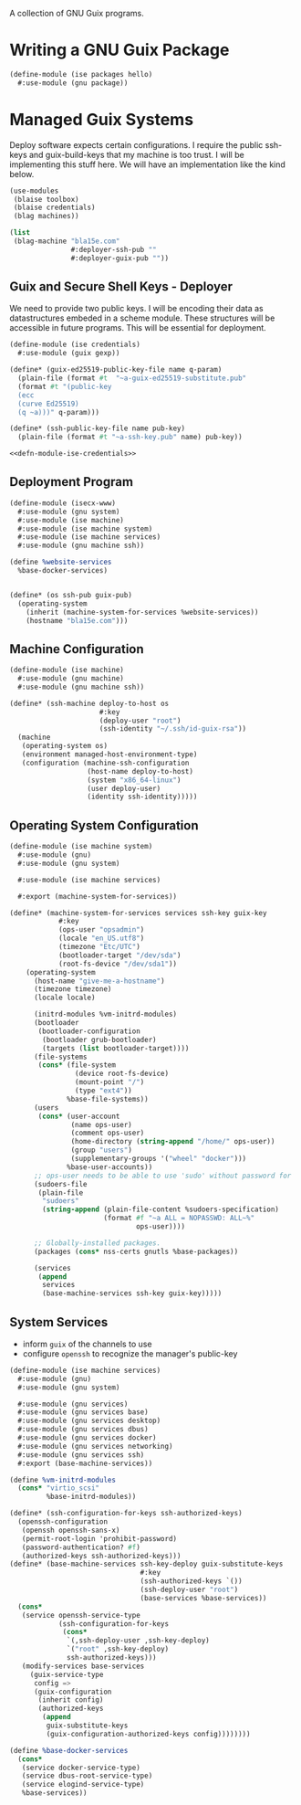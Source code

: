 #+date: 2024-04-03T21:09:28-04:00
#+hugo_front_matter_key_replace: description>summary
#+property: header-args :eval never-export

A collection of GNU Guix programs.
* Writing a GNU Guix Package
#+begin_src scheme
  (define-module (ise packages hello)
    #:use-module (gnu package))

#+end_src
* Managed Guix Systems
:PROPERTIES:
:EXPORT_FILE_NAME: managed-guix-systems
:EXPORT_DATE: 2024-04-11
:EXPORT_DESCRIPTION: Deploying Machines with Guix and SSH
:END:
Deploy software expects certain configurations. I require the public ssh-keys and guix-build-keys that my machine is too trust. I will be implementing this stuff here.
We will have an implementation like the kind below.
#+name: machine-deployment-example
#+begin_src scheme
  (use-modules
   (blaise toolbox)
   (blaise credentials)
   (blag machines))

  (list
   (blag-machine "bla15e.com"
                 #:deployer-ssh-pub ""
                 #:deployer-guix-pub ""))
#+end_src
** Guix and Secure Shell Keys - Deployer
We need to provide two public keys. I will be encoding their data as datastructures embeded in a scheme module. These structures will be accessible in future programs. This will be essential for deployment.
#+name: defn-module-ise-credentials
#+begin_src scheme
  (define-module (ise credentials)
    #:use-module (guix gexp))

  (define* (guix-ed25519-public-key-file name q-param)
    (plain-file (format #t  "~a-guix-ed25519-substitute.pub"
    (format #t "(public-key
    (ecc
    (curve Ed25519)
    (q ~a)))" q-param)))

  (define* (ssh-public-key-file name pub-key)
    (plain-file (format #t "~a-ssh-key.pub" name) pub-key))
#+end_src
#+name: ise-credentials-scm
#+begin_src scheme :tangle ../channel-src/ise/credentials.scm :noweb yes :comments noweb :mkdirp yes
  <<defn-module-ise-credentials>>
#+end_src
** Deployment Program
#+begin_src scheme :tangle ../channel-src/isecx-www.scm :noweb yes :mkdirp yes
  (define-module (isecx-www)
    #:use-module (gnu system)
    #:use-module (ise machine)
    #:use-module (ise machine system)
    #:use-module (ise machine services)
    #:use-module (gnu machine ssh))

  (define %website-services
    %base-docker-services)


  (define* (os ssh-pub guix-pub)
    (operating-system
      (inherit (machine-system-for-services %website-services))
      (hostname "bla15e.com")))
#+end_src
** Machine Configuration
#+name: defn-module-machine
#+begin_src scheme :tangle ../channel-src/ise/machine.scm :noweb yes :mkdirp yes
  (define-module (ise machine)
    #:use-module (gnu machine)
    #:use-module (gnu machine ssh))

  (define* (ssh-machine deploy-to-host os
                        #:key
                        (deploy-user "root")
                        (ssh-identity "~/.ssh/id-guix-rsa"))
    (machine
     (operating-system os)
     (environment managed-host-environment-type)
     (configuration (machine-ssh-configuration
                     (host-name deploy-to-host)	  
                     (system "x86_64-linux")
                     (user deploy-user)
                     (identity ssh-identity)))))
#+end_src
** Operating System Configuration
#+name: defn-module-ise-deployed
#+begin_src scheme :tangle ../channel-src/ise/machine/system.scm :noweb yes :comments noweb :mkdirp yes
  (define-module (ise machine system)
    #:use-module (gnu)
    #:use-module (gnu system)

    #:use-module (ise machine services)

    #:export (machine-system-for-services))

  (define* (machine-system-for-services services ssh-key guix-key
              #:key
              (ops-user "opsadmin")
              (locale "en_US.utf8")
              (timezone "Etc/UTC")
              (bootloader-target "/dev/sda")
              (root-fs-device "/dev/sda1"))
      (operating-system
        (host-name "give-me-a-hostname")
        (timezone timezone)
        (locale locale)

        (initrd-modules %vm-initrd-modules)
        (bootloader
         (bootloader-configuration
          (bootloader grub-bootloader)
          (targets (list bootloader-target))))
        (file-systems
         (cons* (file-system
                  (device root-fs-device)
                  (mount-point "/")
                  (type "ext4"))
                %base-file-systems))
        (users
         (cons* (user-account
                 (name ops-user)
                 (comment ops-user)
                 (home-directory (string-append "/home/" ops-user))
                 (group "users")
                 (supplementary-groups '("wheel" "docker")))
                %base-user-accounts))
        ;; ops-user needs to be able to use 'sudo' without password for 'guix deploy'
        (sudoers-file
         (plain-file
          "sudoers"
          (string-append (plain-file-content %sudoers-specification)
                         (format #f "~a ALL = NOPASSWD: ALL~%"
                                 ops-user))))

        ;; Globally-installed packages.
        (packages (cons* nss-certs gnutls %base-packages))

        (services
         (append
          services
          (base-machine-services ssh-key guix-key)))))
#+end_src
** System Services

- inform ~guix~ of the channels to use
- configure ~openssh~ to recognize the manager's public-key
#+name: defn-module-machine-system
#+begin_src scheme :tangle ../channel-src/ise/machine/services.scm :mkdirp yes
  (define-module (ise machine services)
    #:use-module (gnu)
    #:use-module (gnu system)

    #:use-module (gnu services)
    #:use-module (gnu services base)
    #:use-module (gnu services desktop)
    #:use-module (gnu services dbus)
    #:use-module (gnu services docker)
    #:use-module (gnu services networking)
    #:use-module (gnu services ssh)
    #:export (base-machine-services))

  (define %vm-initrd-modules
    (cons* "virtio_scsi"
           %base-initrd-modules))

  (define* (ssh-configuration-for-keys ssh-authorized-keys)
    (openssh-configuration
     (openssh openssh-sans-x)
     (permit-root-login 'prohibit-password)
     (password-authentication? #f)
     (authorized-keys ssh-authorized-keys)))
  (define* (base-machine-services ssh-key-deploy guix-substitute-keys
                                  #:key
                                  (ssh-authorized-keys `())
                                  (ssh-deploy-user "root")
                                  (base-services %base-services))
    (cons*
     (service openssh-service-type
              (ssh-configuration-for-keys
               (cons*
                `(,ssh-deploy-user ,ssh-key-deploy)
                `("root" ,ssh-key-deploy)
                ssh-authorized-keys)))
     (modify-services base-services
       (guix-service-type
        config =>
        (guix-configuration
         (inherit config)
         (authorized-keys
          (append
           guix-substitute-keys
           (guix-configuration-authorized-keys config))))))))

  (define %base-docker-services
    (cons*
     (service docker-service-type)
     (service dbus-root-service-type)
     (service elogind-service-type)
     %base-services))
  
#+end_src
